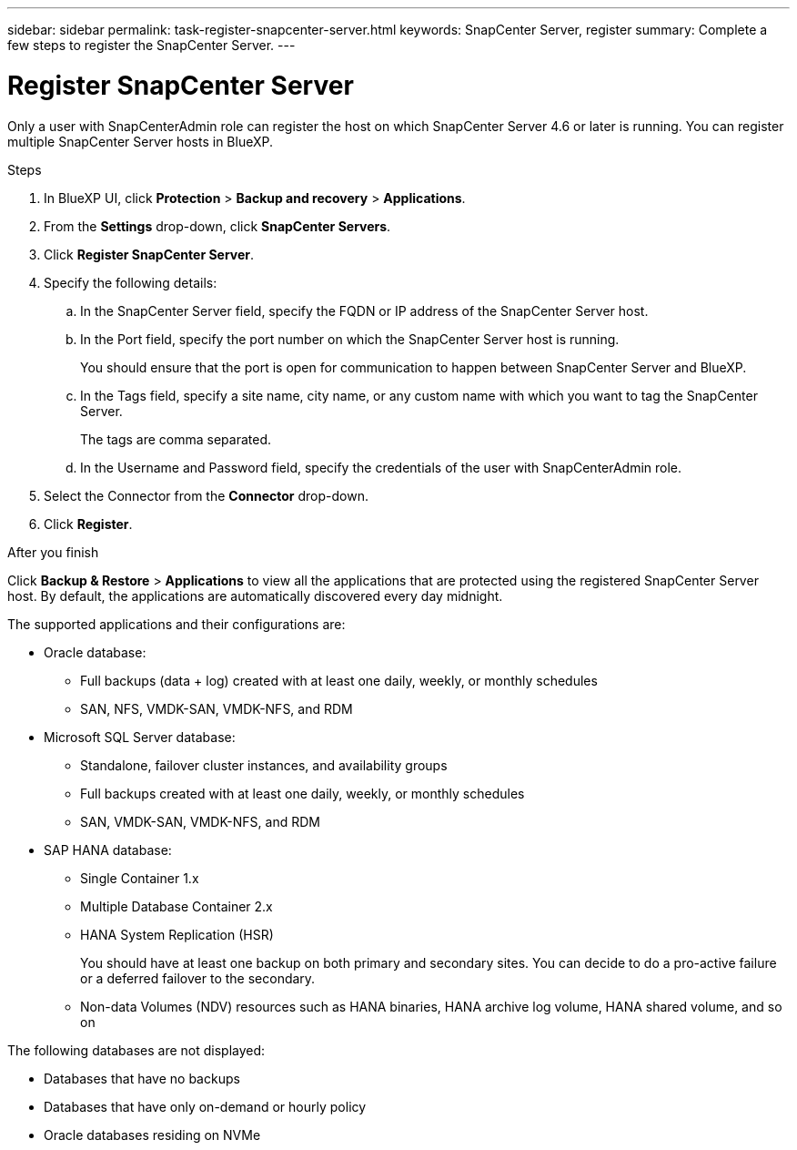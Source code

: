 ---
sidebar: sidebar
permalink: task-register-snapcenter-server.html
keywords: SnapCenter Server, register
summary: Complete a few steps to register the SnapCenter Server.
---

= Register SnapCenter Server
:hardbreaks:
:nofooter:
:icons: font
:linkattrs:
:imagesdir: ./media/

[.lead]

Only a user with SnapCenterAdmin role can register the host on which SnapCenter Server 4.6 or later is running. You can register multiple SnapCenter Server hosts in BlueXP.

.Steps

. In BlueXP UI, click *Protection* > *Backup and recovery* > *Applications*.
. From the *Settings* drop-down, click *SnapCenter Servers*.
. Click *Register SnapCenter Server*.
. Specify the following details:
.. In the SnapCenter Server field, specify the FQDN or IP address of the SnapCenter Server host.
.. In the Port field, specify the port number on which the SnapCenter Server host is running.
+
You should ensure that the port is open for communication to happen between SnapCenter Server and BlueXP.
.. In the Tags field, specify a site name, city name, or any custom name with which you want to tag the SnapCenter Server.
+
The tags are comma separated.
.. In the Username and Password field, specify the credentials of the user with SnapCenterAdmin role.
. Select the Connector from the *Connector* drop-down.
. Click *Register*.

.After you finish

Click *Backup & Restore* > *Applications* to view all the applications that are protected using the registered SnapCenter Server host. By default, the applications are automatically discovered every day midnight.

The supported applications and their configurations are:

*	Oracle database:
** Full backups (data + log) created with at least one daily, weekly, or monthly schedules
** SAN, NFS, VMDK-SAN, VMDK-NFS, and RDM
* Microsoft SQL Server database:
** Standalone, failover cluster instances, and availability groups
** Full backups created with at least one daily, weekly, or monthly schedules
** SAN, VMDK-SAN, VMDK-NFS, and RDM
* SAP HANA database:
** Single Container 1.x
** Multiple Database Container 2.x
** HANA System Replication (HSR)
+
You should have at least one backup on both primary and secondary sites. You can decide to do a pro-active failure or a deferred failover to the secondary.

** Non-data Volumes (NDV) resources such as HANA binaries, HANA archive log volume, HANA shared volume, and so on

The following databases are not displayed:

* Databases that have no backups
* Databases that have only on-demand or hourly policy
* Oracle databases residing on NVMe
